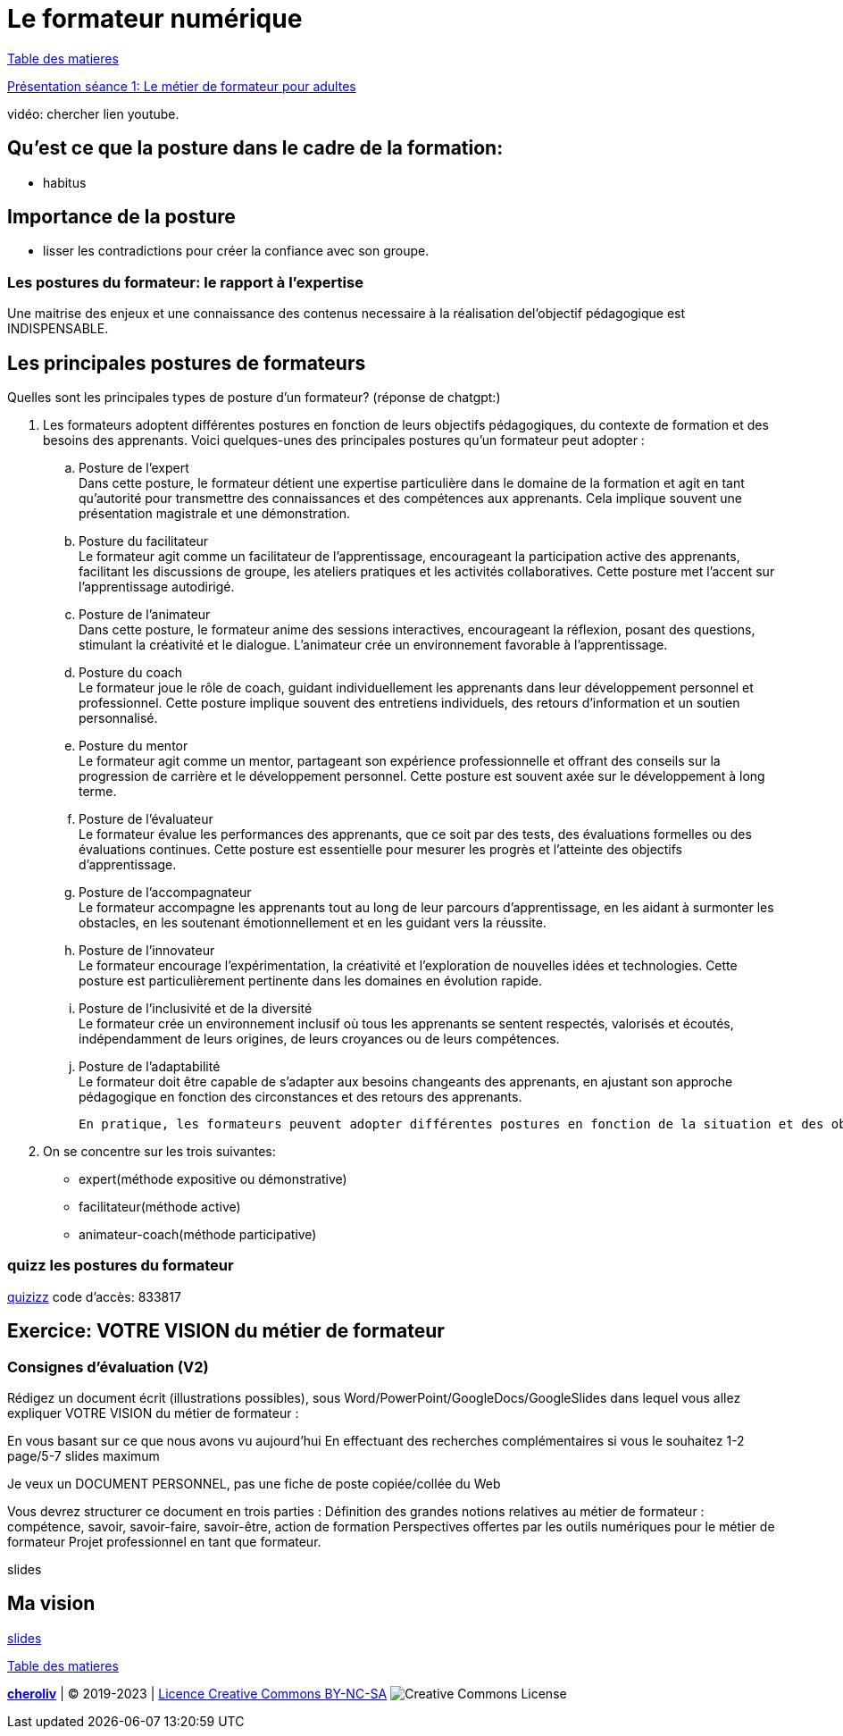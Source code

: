 [#form_num]
= Le formateur numérique

link:../README.adoc#toc[Table des matieres]

link:Seance_1_Presentation.pdf[Présentation séance 1: Le métier de formateur
pour adultes]

vidéo: chercher lien youtube.

== Qu'est ce que la posture dans le cadre de la formation:

* habitus

== Importance de la posture

* lisser les contradictions pour créer la confiance avec son groupe.

=== Les postures du formateur: le rapport à l'expertise

Une maitrise des enjeux et une connaissance des contenus necessaire à la réalisation del'objectif pédagogique est INDISPENSABLE.


== Les principales postures de formateurs

Quelles sont les principales types de posture d'un formateur? (réponse de chatgpt:) +

. Les formateurs adoptent différentes postures en fonction de leurs objectifs pédagogiques, du contexte de formation et des besoins des apprenants. Voici quelques-unes des principales postures qu'un formateur peut adopter :

.. Posture de l'expert +
Dans cette posture, le formateur détient une expertise particulière dans le domaine de la formation et agit en tant qu'autorité pour transmettre des connaissances et des compétences aux apprenants. Cela implique souvent une présentation magistrale et une démonstration.

.. Posture du facilitateur +
Le formateur agit comme un facilitateur de l'apprentissage, encourageant la participation active des apprenants, facilitant les discussions de groupe, les ateliers pratiques et les activités collaboratives. Cette posture met l'accent sur l'apprentissage autodirigé.

.. Posture de l'animateur +
Dans cette posture, le formateur anime des sessions interactives, encourageant la réflexion, posant des questions, stimulant la créativité et le dialogue. L'animateur crée un environnement favorable à l'apprentissage.

.. Posture du coach +
Le formateur joue le rôle de coach, guidant individuellement les apprenants dans leur développement personnel et professionnel. Cette posture implique souvent des entretiens individuels, des retours d'information et un soutien personnalisé.

.. Posture du mentor +
Le formateur agit comme un mentor, partageant son expérience professionnelle et offrant des conseils sur la progression de carrière et le développement personnel. Cette posture est souvent axée sur le développement à long terme.

.. Posture de l'évaluateur +
Le formateur évalue les performances des apprenants, que ce soit par des tests, des évaluations formelles ou des évaluations continues. Cette posture est essentielle pour mesurer les progrès et l'atteinte des objectifs d'apprentissage.

.. Posture de l'accompagnateur +
Le formateur accompagne les apprenants tout au long de leur parcours d'apprentissage, en les aidant à surmonter les obstacles, en les soutenant émotionnellement et en les guidant vers la réussite.

.. Posture de l'innovateur +
Le formateur encourage l'expérimentation, la créativité et l'exploration de nouvelles idées et technologies. Cette posture est particulièrement pertinente dans les domaines en évolution rapide.

.. Posture de l'inclusivité et de la diversité +
Le formateur crée un environnement inclusif où tous les apprenants se sentent respectés, valorisés et écoutés, indépendamment de leurs origines, de leurs croyances ou de leurs compétences.

.. Posture de l'adaptabilité +
Le formateur doit être capable de s'adapter aux besoins changeants des apprenants, en ajustant son approche pédagogique en fonction des circonstances et des retours des apprenants.

 En pratique, les formateurs peuvent adopter différentes postures en fonction de la situation et des objectifs de formation, et ils peuvent alterner entre ces postures pour répondre aux besoins des apprenants. L'efficacité d'un formateur dépend souvent de sa capacité à choisir la posture appropriée pour chaque situation d'apprentissage. +


. On se concentre sur les trois suivantes: 
* expert(méthode expositive ou démonstrative)
* facilitateur(méthode active)
* animateur-coach(méthode participative)


=== quizz les postures du formateur
https://quizizz.com/[quizizz] code d'accès: 833817


== Exercice: VOTRE VISION du métier de formateur

=== Consignes d’évaluation (V2)
Rédigez un document écrit (illustrations possibles), sous Word/PowerPoint/GoogleDocs/GoogleSlides dans
lequel vous allez expliquer VOTRE VISION du métier de formateur :

En vous basant sur ce que nous avons vu aujourd’hui
En effectuant des recherches complémentaires si vous le souhaitez
1-2 page/5-7 slides maximum

Je veux un DOCUMENT PERSONNEL, pas une fiche de poste copiée/collée du Web

Vous devrez structurer ce document en trois parties :
Définition des grandes notions relatives au métier de formateur : compétence, savoir, savoir-faire, savoir-être, action de formation
Perspectives offertes par les outils numériques pour le métier de formateur
Projet professionnel en tant que formateur. +

slides

== Ma vision
link:03_ma_vision_slide_01.adoc#first_slide[slides]

link:../README.adoc#toc[Table des matieres]



====
link:https://cheroliv.github.io[*cheroliv*] | &copy; 2019-2023 | link:http://creativecommons.org/licenses/by-nc-sa/4.0/[Licence Creative Commons BY-NC-SA] image:https://licensebuttons.net/l/by-nc-sa/4.0/88x31.png[Creative Commons License]
====

